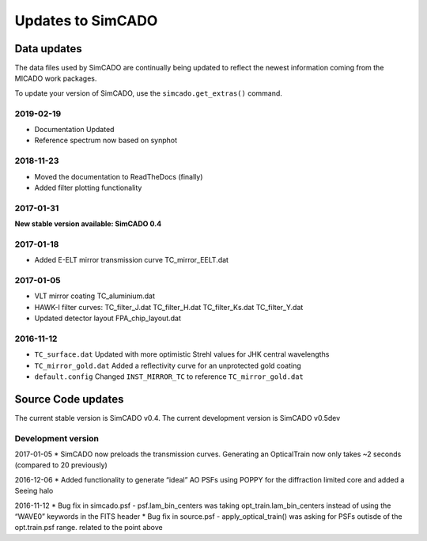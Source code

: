 Updates to SimCADO
==================

Data updates
------------

The data files used by SimCADO are continually being updated to reflect
the newest information coming from the MICADO work packages.

To update your version of SimCADO, use the ``simcado.get_extras()``
command.

2019-02-19
~~~~~~~~~~

- Documentation Updated
- Reference spectrum now based on synphot


2018-11-23
~~~~~~~~~~

- Moved the documentation to ReadTheDocs (finally)
- Added filter plotting functionality


2017-01-31
~~~~~~~~~~

**New stable version available: SimCADO 0.4**

2017-01-18
~~~~~~~~~~

-  Added E-ELT mirror transmission curve TC\_mirror\_EELT.dat

2017-01-05
~~~~~~~~~~

-  VLT mirror coating TC\_aluminium.dat
-  HAWK-I filter curves: TC\_filter\_J.dat
   TC\_filter\_H.dat
   TC\_filter\_Ks.dat
   TC\_filter\_Y.dat
-  Updated detector layout FPA\_chip\_layout.dat

2016-11-12
~~~~~~~~~~

-  ``TC_surface.dat`` Updated with more optimistic Strehl values for JHK
   central wavelengths
-  ``TC_mirror_gold.dat`` Added a reflectivity curve for an unprotected
   gold coating
-  ``default.config`` Changed ``INST_MIRROR_TC`` to reference
   ``TC_mirror_gold.dat``

Source Code updates
-------------------

The current stable version is SimCADO v0.4. The current development
version is SimCADO v0.5dev

Development version
~~~~~~~~~~~~~~~~~~~

2017-01-05 \* SimCADO now preloads the transmission curves. Generating
an OpticalTrain now only takes ~2 seconds (compared to 20 previously)

2016-12-06 \* Added functionality to generate “ideal” AO PSFs using
POPPY for the diffraction limited core and added a Seeing halo

2016-11-12 \* Bug fix in simcado.psf - psf.lam\_bin\_centers was taking
opt\_train.lam\_bin\_centers instead of using the “WAVE0” keywords in
the FITS header \* Bug fix in source.psf - apply\_optical\_train() was
asking for PSFs outisde of the opt.train.psf range. related to the point
above
